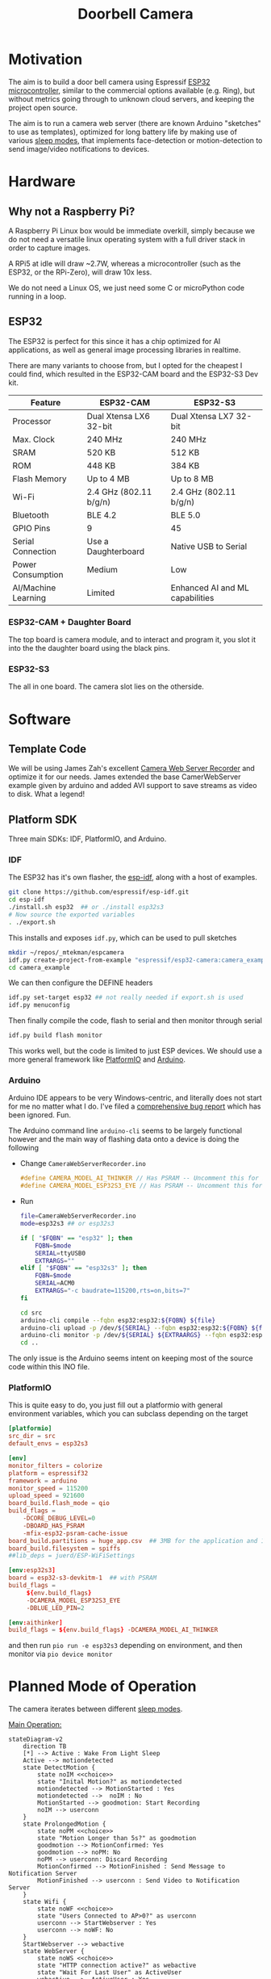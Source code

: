 #+TITLE: Doorbell Camera

* Motivation

The aim is to build a door bell camera using Espressif [[https://www.espressif.com/en/products/socs/esp32][ESP32
microcontroller]], similar to the commercial options available (e.g.
Ring), but without metrics going through to unknown cloud servers, and
keeping the project open source.

The aim is to run a camera web server (there are known Arduino "sketches" to use as templates), optimized for
long battery life by making use of various [[https://deepbluembedded.com/esp32-sleep-modes-power-consumption/][sleep modes]], that implements face-detection or motion-detection to
send image/video notifications to devices.

* Hardware

** Why not a Raspberry Pi?

A Raspberry Pi Linux box would be immediate overkill, simply because we do not need a versatile linux
operating system with a full driver stack in order to capture images.

A RPi5 at idle will draw ~2.7W, whereas a microcontroller (such as the ESP32, or the RPi-Zero), will
draw 10x less.

We do not need a Linux OS, we just need some C or microPython code running in a loop.

** ESP32

The ESP32 is perfect for this since it has a chip optimized for AI applications, as well as general image
processing libraries in realtime.

There are many variants to choose from, but I opted for the cheapest I could find, which
resulted in the ESP32-CAM board and the ESP32-S3 Dev kit.


| Feature             | ESP32-CAM              | ESP32-S3                        |
|---------------------+------------------------+---------------------------------|
| Processor           | Dual Xtensa LX6 32-bit | Dual Xtensa LX7 32-bit          |
| Max. Clock          | 240 MHz                | 240 MHz                         |
| SRAM                | 520 KB                 | 512 KB                          |
| ROM                 | 448 KB                 | 384 KB                          |
| Flash Memory        | Up to 4 MB             | Up to 8 MB                      |
| Wi-Fi               | 2.4 GHz (802.11 b/g/n) | 2.4 GHz (802.11 b/g/n)          |
| Bluetooth           | BLE 4.2                | BLE 5.0                         |
| GPIO Pins           | 9                      | 45                              |
| Serial Connection   | Use a Daughterboard    | Native USB to Serial            |
| Power Consumption   | Medium                 | Low                             |
| AI/Machine Learning | Limited                | Enhanced AI and ML capabilities |

*** ESP32-CAM + Daughter Board

[[file:./images/esp32-cam-and-daughter.jpg]]

The top board is camera module, and to interact and program it, you
slot it into the the daughter board using the black pins.

*** ESP32-S3 

[[file:./images/esp32s3.png]]

The all in one board. The camera slot lies on the otherside.


* Software

** Template Code

We will be using James Zah's excellent [[https://github.com/jameszah/CameraWebServerRecorder][Camera Web Server Recorder]] and optimize it for our needs.
James extended the base CamerWebServer example given by arduino and added AVI support to save streams
as video to disk. What a legend!

** Platform SDK

Three main SDKs: IDF, PlatformIO, and Arduino.

*** IDF

The ESP32 has it's own flasher, the [[https://github.com/espressif/esp-idf][esp-idf]], along with a host of examples.

#+begin_src bash
  git clone https://github.com/espressif/esp-idf.git
  cd esp-idf
  ./install.sh esp32  ## or ./install esp32s3
  # Now source the exported variables
  . ./export.sh
#+end_src

This installs and exposes =idf.py=, which can be used to pull sketches

#+begin_src bash
  mkdir ~/repos/_mtekman/espcamera
  idf.py create-project-from-example "espressif/esp32-camera:camera_example"
  cd camera_example
#+end_src

We can then configure the DEFINE headers

#+begin_src bash
  idf.py set-target esp32 ## not really needed if export.sh is used
  idf.py menuconfig
#+end_src

Then finally compile the code, flash to serial and then monitor through serial

#+begin_src bash
  idf.py build flash monitor
#+end_src

This works well, but the code is limited to just ESP devices. We
should use a more general framework like [[https://platformio.org/][PlatformIO]] and [[https://www.arduino.cc/][Arduino]].

*** Arduino

Arduino IDE appears to be very Windows-centric, and literally does not start for me no matter what I do.
I've filed a [[https://github.com/arduino/arduino-ide/issues/2510][comprehensive bug report]] which has been ignored. Fun.

The Arduino command line =arduino-cli= seems to be largely functional however and the main way of flashing
data onto a device is doing the following

+ Change =CameraWebServerRecorder.ino=
  #+begin_src c
    #define CAMERA_MODEL_AI_THINKER // Has PSRAM -- Uncomment this for ESP32
    #define CAMERA_MODEL_ESP32S3_EYE // Has PSRAM -- Uncomment this for ESP32S3
  #+end_src

+ Run
  #+begin_src bash :tangle ./run.sh
    file=CameraWebServerRecorder.ino
    mode=esp32s3 ## or esp32s3

    if [ "$FQBN" == "esp32" ]; then
        FQBN=$mode
        SERIAL=ttyUSB0
        EXTRARGS=""
    elif [ "$FQBN" == "esp32s3" ]; then
        FQBN=$mode
        SERIAL=ACM0
        EXTRARGS="-c baudrate=115200,rts=on,bits=7"
    fi

    cd src
    arduino-cli compile --fqbn esp32:esp32:${FQBN} ${file}
    arduino-cli upload -p /dev/${SERIAL} --fqbn esp32:esp32:${FQBN} ${file}
    arduino-cli monitor -p /dev/${SERIAL} ${EXTRAARGS} --fqbn esp32:esp32:${FQBN} ${file}
    cd ..
  #+end_src

The only issue is the Arduino seems intent on keeping most of the source code within this INO file.

*** PlatformIO

This is quite easy to do, you just fill out a platformio with general environment variables, which
you can subclass depending on the target

    #+begin_src conf :tangle platformio.ini
      [platformio]
      src_dir = src
      default_envs = esp32s3

      [env]
      monitor_filters = colorize
      platform = espressif32
      framework = arduino
      monitor_speed = 115200
      upload_speed = 921600
      board_build.flash_mode = qio
      build_flags =
          -DCORE_DEBUG_LEVEL=0
          -DBOARD_HAS_PSRAM
          -mfix-esp32-psram-cache-issue
      board_build.partitions = huge_app.csv  ## 3MB for the application and 1MB for SPIFFS (SPI Flash File System).
      board_build.filesystem = spiffs
      ##lib_deps = juerd/ESP-WiFiSettings

      [env:esp32s3]
      board = esp32-s3-devkitm-1  ## with PSRAM
      build_flags =
           ${env.build_flags}
           -DCAMERA_MODEL_ESP32S3_EYE
           -DBLUE_LED_PIN=2

      [env:aithinker]
      build_flags = ${env.build_flags} -DCAMERA_MODEL_AI_THINKER

    #+end_src

and then run =pio run -e esp32s3= depending on environment, and then monitor via =pio device monitor=

* Planned Mode of Operation

The camera iterates between different [[https://deepbluembedded.com/esp32-sleep-modes-power-consumption/][sleep modes]].

_Main Operation:_

#+begin_src mermaid :results file  :file images/flowdiag.jpg
  stateDiagram-v2
      direction TB
      [*] --> Active : Wake From Light Sleep
      Active --> motiondetected
      state DetectMotion {
          state noIM <<choice>>
          state "Inital Motion?" as motiondetected
          motiondetected --> MotionStarted : Yes
          motiondetected -->  noIM : No
          MotionStarted --> goodmotion: Start Recording
          noIM --> userconn
      }
      state ProlongedMotion {
          state noPM <<choice>>
          state "Motion Longer than 5s?" as goodmotion
          goodmotion --> MotionConfirmed: Yes
          goodmotion --> noPM: No
          noPM --> userconn: Discard Recording
          MotionConfirmed --> MotionFinished : Send Message to Notification Server
          MotionFinished --> userconn : Send Video to Notification Server
      }
      state Wifi {
          state noWF <<choice>>
          state "Users Connected to AP>0?" as userconn
          userconn --> StartWebserver : Yes
          userconn --> noWF: No
      }
      StartWebserver --> webactive
      state WebServer {
          state noWS <<choice>>
          state "HTTP connection active?" as webactive
          state "Wait For Last User" as ActiveUser
          webactive -->  ActiveUser : Yes
          webactive --> noWS : No
          ActiveUser --> KillWebServer: User Disconnect

      }
      KillWebServer --> LightSleep2
      noWF --> LightSleep2
      state "Light Sleep" as LightSleep2
      noWS --> LightSleep2: 
      LightSleep2 --> [*]
#+end_src

#+RESULTS:
[[file:images/flowdiag.png]]
